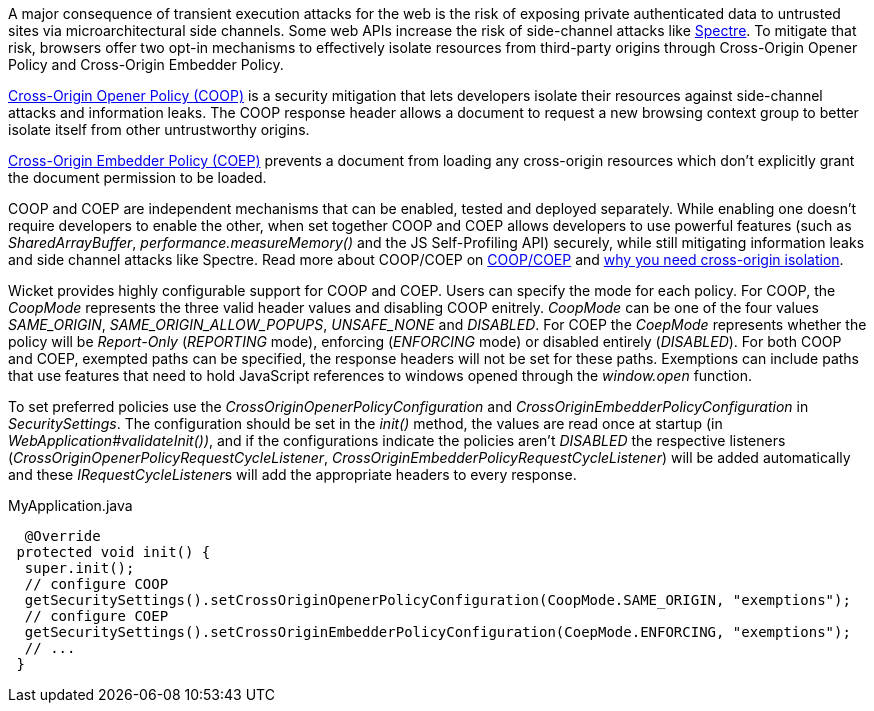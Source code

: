 A major consequence of transient execution attacks for the web is the risk of exposing private authenticated data to untrusted sites via microarchitectural side channels. Some web APIs increase the risk of side-channel attacks like https://meltdownattack.com/[Spectre]. To mitigate that risk, browsers offer two opt-in mechanisms to effectively isolate resources from third-party origins through Cross-Origin Opener Policy and Cross-Origin Embedder Policy.

https://developer.mozilla.org/en-US/docs/Web/HTTP/Headers/Cross-Origin-Opener-Policy[Cross-Origin Opener Policy (COOP)] is a security mitigation that lets developers isolate their resources against side-channel attacks and information leaks. The COOP response header allows a document to request a new browsing context group to better isolate itself from other untrustworthy origins.

https://developer.mozilla.org/en-US/docs/Web/HTTP/Headers/Cross-Origin-Embedder-Policy[Cross-Origin Embedder Policy (COEP)] prevents a document from loading any cross-origin resources which don't explicitly grant the document permission to be loaded.

COOP and COEP are independent mechanisms that can be enabled, tested and deployed separately. While enabling one doesn’t require developers to enable the other, when set together COOP and COEP allows developers to use powerful features (such as __SharedArrayBuffer__, __performance.measureMemory()__ and the JS Self-Profiling API) securely, while still mitigating information leaks and side channel attacks like Spectre. Read more about COOP/COEP on https://docs.google.com/document/d/1zDlfvfTJ_9e8Jdc8ehuV4zMEu9ySMCiTGMS9y0GU92k/edit#bookmark=id.uo6kivyh0ge2[COOP/COEP] and https://web.dev/why-coop-coep/[why you need cross-origin isolation].

Wicket provides highly configurable support for COOP and COEP. Users can specify the mode for each policy. For COOP, the __CoopMode__ represents the three valid header values and disabling COOP enitrely. __CoopMode__ can be one of the four values __SAME_ORIGIN__, __SAME_ORIGIN_ALLOW_POPUPS__, __UNSAFE_NONE__ and __DISABLED__. For COEP the __CoepMode__ represents whether the policy will be __Report-Only__ (__REPORTING__ mode), enforcing (__ENFORCING__ mode) or disabled entirely (__DISABLED__). For both COOP and COEP, exempted paths can be specified, the response headers will not be set for these paths. Exemptions can include paths that use features that need to hold JavaScript references to windows opened through the __window.open__ function.

To set preferred policies use the __CrossOriginOpenerPolicyConfiguration__ and __CrossOriginEmbedderPolicyConfiguration__ in __SecuritySettings__. The configuration should be set in the __init()__ method, the values are read once at startup (in __WebApplication#validateInit())__, and if the configurations indicate the policies aren't __DISABLED__ the respective listeners (__CrossOriginOpenerPolicyRequestCycleListener__, __CrossOriginEmbedderPolicyRequestCycleListener__) will be added automatically and these __IRequestCycleListener__s will add the appropriate headers to every response.

MyApplication.java
[source,java]
----
  @Override
 protected void init() {
  super.init();
  // configure COOP
  getSecuritySettings().setCrossOriginOpenerPolicyConfiguration(CoopMode.SAME_ORIGIN, "exemptions");
  // configure COEP
  getSecuritySettings().setCrossOriginEmbedderPolicyConfiguration(CoepMode.ENFORCING, "exemptions");
  // ...
 }
----
